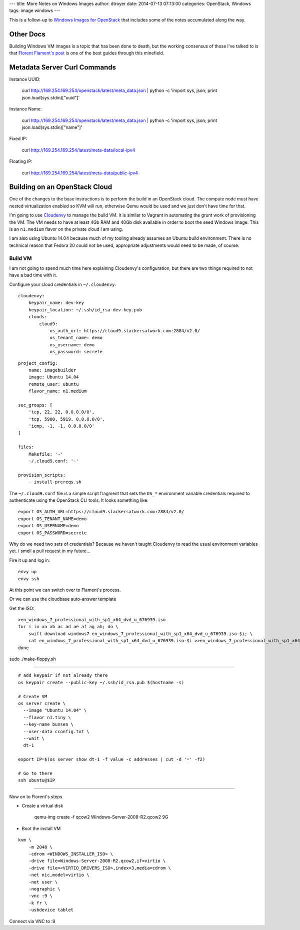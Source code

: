 ---
title: More Notes on Windows Images
author: dtroyer
date: 2014-07-13 07:13:00
categories: OpenStack, Windows
tags: image windows
---

This is a follow-up to `Windows Images for OpenStack </x/blog/2014/07/07/windows-images-for-openstack/>`_ that includes some of the notes accumulated along the way.

Other Docs
==========

Building Windows VM images is a topic that has been done to death, but the working consensus of those I've talked to is that `Florent Flament's post`_ is one of the best guides through this minefield.

.. _`Florent Flament's post`: http://www.florentflament.com/blog/windows-images-for-openstack.html


Metadata Server Curl Commands
=============================

Instance UUID:

    curl http://169.254.169.254/openstack/latest/meta_data.json | python -c 'import sys, json; print json.load(sys.stdin)["uuid"]'

Instance Name:

    curl http://169.254.169.254/openstack/latest/meta_data.json | python -c 'import sys, json; print json.load(sys.stdin)["name"]'

Fixed IP:

    curl http://169.254.169.254/latest/meta-data/local-ipv4

Floating IP:

    curl http://169.254.169.254/latest/meta-data/public-ipv4


Building on an OpenStack Cloud
==============================

One of the changes to the base instructions is to perform the build in an OpenStack cloud.  The compute node must have nested virtualization enabled so KVM will run, otherwise Qemu would be used and we just don't have time for that.

I'm going to use `Cloudenvy`_ to manage the build VM.  It is similar to Vagrant in automating the grunt work of provisioning the VM.  The VM needs to have at least 4Gb RAM and 40Gb disk available in order to boot the seed Windows image.  This is an ``n1.medium`` flavor on the private cloud I am using.

I am also using Ubuntu 14.04 because much of my tooling already assumes an Ubuntu build environment.  There is no technical reason that Fedora 20 could not be used, appropriate adjustments would need to be made, of course.

.. _`Cloudenvy`: https://github.com/cloudenvy/cloudenvy


Build VM
--------

I am not going to spend much time here explaining Cloudenvy's configuration, but there are two things required to not have a bad time with it.

Configure your cloud credentials in ``~/.cloudenvy``::

    cloudenvy:
        keypair_name: dev-key
        keypair_location: ~/.ssh/id_rsa-dev-key.pub
        clouds:
            cloud9:
                os_auth_url: https://cloud9.slackersatwork.com:2884/v2.0/
                os_tenant_name: demo
                os_username: demo
                os_password: secrete

::

    project_config:
        name: imagebuilder
        image: Ubuntu 14.04
        remote_user: ubuntu
        flavor_name: n1.medium

    sec_groups: [
        'tcp, 22, 22, 0.0.0.0/0',
        'tcp, 5900, 5919, 0.0.0.0/0',
        'icmp, -1, -1, 0.0.0.0/0'
    ]

    files:
        Makefile: '~'
        ~/.cloud9.conf: '~'

    provision_scripts:
        - install-prereqs.sh

The ``~/.cloud9.conf`` file is a simple script fragment that sets the ``OS_*`` environment variable credentials required to authenticate using the OpenStack CLI tools.  It looks something like::

    export OS_AUTH_URL=https://cloud9.slackersatwork.com:2884/v2.0/
    export OS_TENANT_NAME=demo
    export OS_USERNAME=demo
    export OS_PASSWORD=secrete

Why do we need two sets of credentials?  Because we haven't taught Cloudenvy to read the usual environment variables yet.  I smell a pull request in my future...


Fire it up and log in::

    envy up
    envy ssh

At this point we can switch over to Flament's process.



Or we can use the cloudbase auto-answer template


Get the ISO::

    >en_windows_7_professional_with_sp1_x64_dvd_u_676939.iso
    for i in aa ab ac ad ae af ag ah; do \
        swift download windows7 en_windows_7_professional_with_sp1_x64_dvd_u_676939.iso-$i; \
        cat en_windows_7_professional_with_sp1_x64_dvd_u_676939.iso-$i >>en_windows_7_professional_with_sp1_x64_dvd_u_676939.iso
    done



sudo ./make-floppy.sh




=====

::

    # add keypair if not already there
    os keypair create --public-key ~/.ssh/id_rsa.pub $(hostname -s)

    # Create VM
    os server create \
      --image "Ubuntu 14.04" \
      --flavor n1.tiny \
      --key-name bunsen \
      --user-data cconfig.txt \
      --wait \
      dt-1

    export IP=$(os server show dt-1 -f value -c addresses | cut -d '=' -f2)

    # Go to there
    ssh ubuntu@$IP

====

Now on to Florent's steps

* Create a virtual disk

    qemu-img create -f qcow2 Windows-Server-2008-R2.qcow2 9G

* Boot the install VM

::

    kvm \
        -m 2048 \
        -cdrom <WINDOWS_INSTALLER_ISO> \
        -drive file=Windows-Server-2008-R2.qcow2,if=virtio \
        -drive file=<VIRTIO_DRIVERS_ISO>,index=3,media=cdrom \
        -net nic,model=virtio \
        -net user \
        -nographic \
        -vnc :9 \
        -k fr \
        -usbdevice tablet

Connect via VNC to :9
